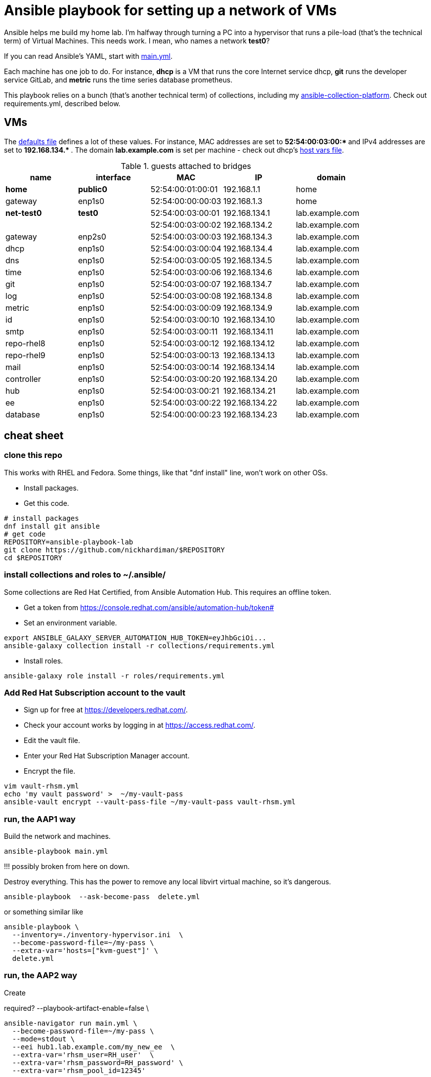= Ansible playbook for setting up a network of VMs

Ansible helps me build my home lab. 
I'm halfway through turning a PC into a hypervisor that runs a pile-load (that's the technical term) of Virtual Machines. 
This needs work. 
I mean, who names a network *test0*?

If you can read Ansible's YAML, start with   
https://github.com/nickhardiman/ansible-playbook-lab/blob/main/main.yml[main.yml]. 

Each machine has one job to do.
For instance, *dhcp* is a VM that runs the core Internet service dhcp, *git* runs the developer service GitLab, and *metric* runs the time series database prometheus.

This playbook relies on a bunch (that's another technical term) of collections, including my https://github.com/nickhardiman/ansible-collection-platform[ansible-collection-platform].
Check out requirements.yml, described below.


== VMs 

The https://github.com/nickhardiman/ansible-playbook-lab/blob/main/group_vars/all/main.yml[defaults file] defines a lot of these values. 
For instance, 
MAC addresses are set to ** 52:54:00:03:00:* ** and 
IPv4 addresses are set to ** 192.168.134.* **. 
The domain *lab.example.com* is set per machine - check out dhcp's 
https://github.com/nickhardiman/ansible-playbook-lab/blob/main/host_vars/dhcp.lab.example.com/main.yml[host vars file].


.guests attached to bridges
[%header,format=csv]
|===
name,         interface, MAC,               IP,              domain
*home*,    *public0*,    52:54:00:01:00:01, 192.168.1.1,     home
gateway,      enp1s0,    52:54:00:00:00:03, 192.168.1.3,     home

*net-test0*,  *test0*,   52:54:00:03:00:01, 192.168.134.1,   lab.example.com
 ,           ,           52:54:00:03:00:02, 192.168.134.2,   lab.example.com
gateway,      enp2s0,    52:54:00:03:00:03, 192.168.134.3,   lab.example.com
dhcp,         enp1s0,    52:54:00:03:00:04, 192.168.134.4,   lab.example.com
dns,          enp1s0,    52:54:00:03:00:05, 192.168.134.5,   lab.example.com
time,         enp1s0,    52:54:00:03:00:06, 192.168.134.6,   lab.example.com
git,          enp1s0,    52:54:00:03:00:07, 192.168.134.7,   lab.example.com
log,          enp1s0,    52:54:00:03:00:08, 192.168.134.8,   lab.example.com
metric,       enp1s0,    52:54:00:03:00:09, 192.168.134.9,   lab.example.com
id,           enp1s0,    52:54:00:03:00:10, 192.168.134.10,  lab.example.com
smtp,         enp1s0,    52:54:00:03:00:11, 192.168.134.11,  lab.example.com
repo-rhel8,   enp1s0,    52:54:00:03:00:12, 192.168.134.12,  lab.example.com
repo-rhel9,   enp1s0,    52:54:00:03:00:13, 192.168.134.13,  lab.example.com
mail,         enp1s0,    52:54:00:03:00:14, 192.168.134.14,  lab.example.com

controller,   enp1s0,    52:54:00:03:00:20, 192.168.134.20,  lab.example.com
hub,          enp1s0,    52:54:00:03:00:21, 192.168.134.21,  lab.example.com
ee,           enp1s0,    52:54:00:03:00:22, 192.168.134.22,  lab.example.com
database,     enp1s0,    52:54:00:00:00:23, 192.168.134.23,  lab.example.com

|===

== cheat sheet

=== clone this repo 

This works with RHEL and Fedora. 
Some things, like that "dnf install" line, won't work on other OSs.

* Install packages.
* Get this code.

[source,shell]
....
# install packages
dnf install git ansible
# get code
REPOSITORY=ansible-playbook-lab
git clone https://github.com/nickhardiman/$REPOSITORY
cd $REPOSITORY
....

=== install collections and roles to ~/.ansible/

Some collections are Red Hat Certified, from Ansible Automation Hub.
This requires an offline token. 

* Get a token from https://console.redhat.com/ansible/automation-hub/token#
* Set an environment variable.

[source,shell]
....
export ANSIBLE_GALAXY_SERVER_AUTOMATION_HUB_TOKEN=eyJhbGciOi...
ansible-galaxy collection install -r collections/requirements.yml 
....

* Install roles. 

[source,shell]
....
ansible-galaxy role install -r roles/requirements.yml 
....

=== Add Red Hat Subscription account to the vault

* Sign up for free at https://developers.redhat.com/.
* Check your account works by logging in at https://access.redhat.com/.
* Edit the vault file.
* Enter your Red Hat Subscription Manager account.
* Encrypt the file.

[source,shell]
....
vim vault-rhsm.yml
echo 'my vault password' >  ~/my-vault-pass
ansible-vault encrypt --vault-pass-file ~/my-vault-pass vault-rhsm.yml  
....


=== run, the AAP1 way

Build the network and machines.

[source,shell]
....
ansible-playbook main.yml
....

!!! possibly broken from here on down. 

Destroy everything. 
This has the power to remove any local libvirt virtual machine, so it's dangerous. 

[source,shell]
....
ansible-playbook  --ask-become-pass  delete.yml
....

or something similar like

[source,shell]
....
ansible-playbook \
  --inventory=./inventory-hypervisor.ini  \
  --become-password-file=~/my-pass \
  --extra-var='hosts=["kvm-guest"]' \
  delete.yml 
....


=== run, the AAP2 way

Create

required?
  --playbook-artifact-enable=false \

[source,shell]
....
ansible-navigator run main.yml \
  --become-password-file=~/my-pass \
  --mode=stdout \
  --eei hub1.lab.example.com/my_new_ee  \
  --extra-var='rhsm_user=RH_user'  \
  --extra-var='rhsm_password=RH_password' \
  --extra-var='rhsm_pool_id=12345'  
....

